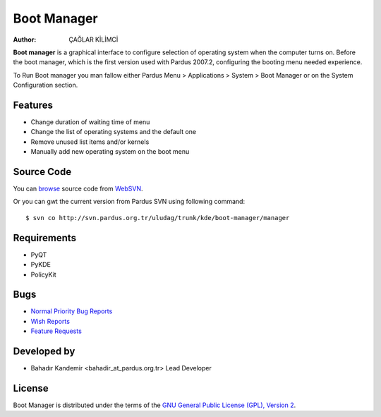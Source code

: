 .. _boot-manager-index:

Boot Manager
~~~~~~~~~~~~

:Author: ÇAĞLAR KİLİMCİ

**Boot manager** is a graphical interface to configure selection of operating system when the computer turns on. Before the boot manager, which is the first version used with Pardus 2007.2, configuring the booting menu needed experience.

To Run Boot manager you man fallow either Pardus Menu > Applications > System > Boot Manager or on the System Configuration section.

Features
--------

* Change duration of waiting time of menu
* Change the list of operating systems and the default one
* Remove unused list items and/or kernels
* Manually add new operating system on the boot menu

Source Code
-----------
You can `browse <http://svn.pardus.org.tr/uludag/trunk/kde/boot-manager/manager/>`_ source code from WebSVN_.

Or you can gwt the current version from Pardus SVN using following command::

$ svn co http://svn.pardus.org.tr/uludag/trunk/kde/boot-manager/manager

Requirements
------------

* PyQT
* PyKDE
* PolicyKit

Bugs
----

.. Links to bugzilla for following titles

* `Normal Priority Bug Reports <http://bugs.pardus.org.tr/enter_bug.cgi?product=A%C3%A7%C4%B1l%C4%B1%C5%9F%20Y%C3%B6neticisi%20%2F%20Boot%20Manager>`_
* `Wish Reports <http://bugs.pardus.org.tr/request.cgi>`_
* `Feature Requests <http://bugs.pardus.org.tr/request.cgi>`_

Developed by
------------

* Bahadır Kandemir <bahadir_at_pardus.org.tr>
  Lead Developer

License
-------

Boot Manager is distributed under the terms of the `GNU General Public License (GPL), Version 2 <http://www.gnu.org/licenses/old-licenses/gpl-2.0.html>`_.

.. _Pisi: http://developer.pardus.org.tr/pisi
.. _Python: http://www.python.org
.. _WebSVN: http://websvn.pardus.org.tr
